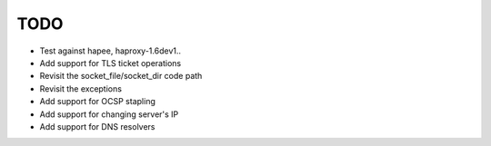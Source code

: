 TODO
====

- Test against hapee, haproxy-1.6dev1..

- Add support for TLS ticket operations

- Revisit the socket_file/socket_dir code path

- Revisit the exceptions

- Add support for OCSP stapling

- Add support for changing server's IP

- Add support for DNS resolvers
